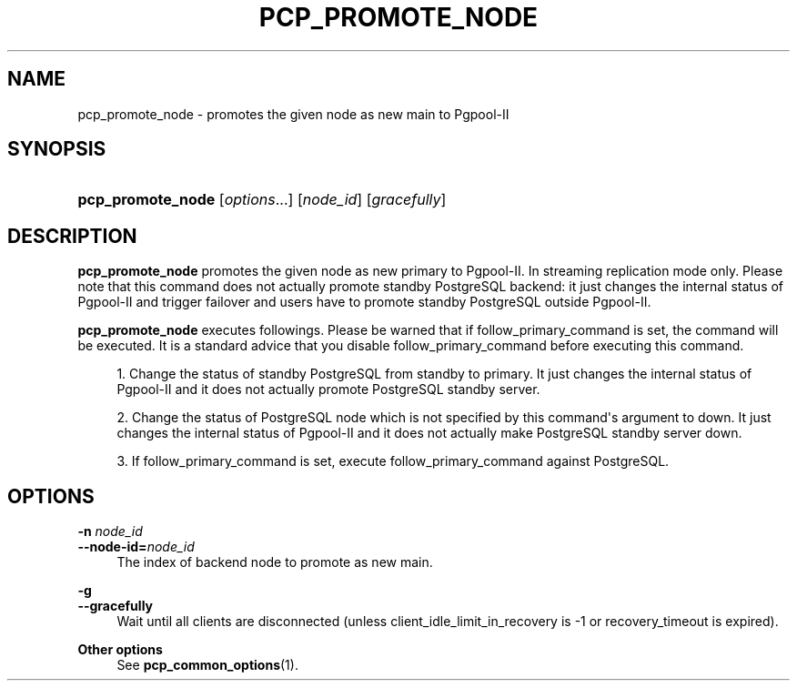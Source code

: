 '\" t
.\"     Title: pcp_promote_node
.\"    Author: The Pgpool Global Development Group
.\" Generator: DocBook XSL Stylesheets v1.78.1 <http://docbook.sf.net/>
.\"      Date: 2021
.\"    Manual: pgpool-II 4.2.3 Documentation
.\"    Source: pgpool-II 4.2.3
.\"  Language: English
.\"
.TH "PCP_PROMOTE_NODE" "1" "2021" "pgpool-II 4.2.3" "pgpool-II 4.2.3 Documentation"
.\" -----------------------------------------------------------------
.\" * Define some portability stuff
.\" -----------------------------------------------------------------
.\" ~~~~~~~~~~~~~~~~~~~~~~~~~~~~~~~~~~~~~~~~~~~~~~~~~~~~~~~~~~~~~~~~~
.\" http://bugs.debian.org/507673
.\" http://lists.gnu.org/archive/html/groff/2009-02/msg00013.html
.\" ~~~~~~~~~~~~~~~~~~~~~~~~~~~~~~~~~~~~~~~~~~~~~~~~~~~~~~~~~~~~~~~~~
.ie \n(.g .ds Aq \(aq
.el       .ds Aq '
.\" -----------------------------------------------------------------
.\" * set default formatting
.\" -----------------------------------------------------------------
.\" disable hyphenation
.nh
.\" disable justification (adjust text to left margin only)
.ad l
.\" -----------------------------------------------------------------
.\" * MAIN CONTENT STARTS HERE *
.\" -----------------------------------------------------------------
.SH "NAME"
pcp_promote_node \- promotes the given node as new main to Pgpool\-II
.SH "SYNOPSIS"
.HP \w'\fBpcp_promote_node\fR\ 'u
\fBpcp_promote_node\fR [\fIoptions\fR...] [\fInode_id\fR] [\fIgracefully\fR]
.SH "DESCRIPTION"
.PP
\fBpcp_promote_node\fR
promotes the given node as new primary to Pgpool\-II\&. In streaming replication mode only\&. Please note that this command does not actually promote standby PostgreSQL backend: it just changes the internal status of Pgpool\-II and trigger failover and users have to promote standby PostgreSQL outside Pgpool\-II\&.
.PP
\fBpcp_promote_node\fR
executes followings\&. Please be warned that if
follow_primary_command
is set, the command will be executed\&. It is a standard advice that you disable
follow_primary_command
before executing this command\&.
.sp
.RS 4
.ie n \{\
\h'-04' 1.\h'+01'\c
.\}
.el \{\
.sp -1
.IP "  1." 4.2
.\}
Change the status of standby
PostgreSQL
from standby to primary\&. It just changes the internal status of Pgpool\-II and it does not actually promote
PostgreSQL
standby server\&.
.RE
.sp
.RS 4
.ie n \{\
\h'-04' 2.\h'+01'\c
.\}
.el \{\
.sp -1
.IP "  2." 4.2
.\}
Change the status of
PostgreSQL
node which is not specified by this command\*(Aqs argument to down\&. It just changes the internal status of Pgpool\-II and it does not actually make
PostgreSQL
standby server down\&.
.RE
.sp
.RS 4
.ie n \{\
\h'-04' 3.\h'+01'\c
.\}
.el \{\
.sp -1
.IP "  3." 4.2
.\}
If
follow_primary_command
is set, execute
follow_primary_command
against
PostgreSQL\&.
.RE
.sp
.SH "OPTIONS"
.PP
.PP
\fB\-n \fR\fB\fInode_id\fR\fR
.br
\fB\-\-node\-id=\fR\fB\fInode_id\fR\fR
.RS 4
The index of backend node to promote as new main\&.
.RE
.PP
\fB\-g \fR
.br
\fB\-\-gracefully\fR
.RS 4
Wait until all clients are disconnected (unless client_idle_limit_in_recovery is \-1 or recovery_timeout is expired)\&.
.RE
.PP
\fBOther options \fR
.RS 4
See
\fBpcp_common_options\fR(1)\&.
.RE
